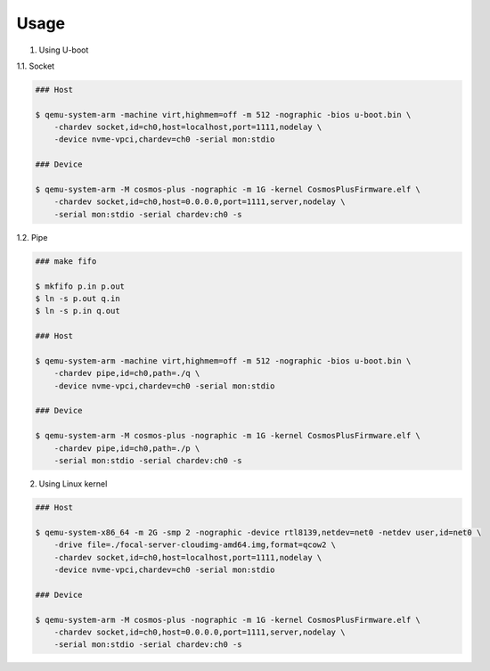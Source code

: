 =====
Usage
=====

1. Using U-boot

1.1. Socket

.. code-block:: shell

    ### Host

    $ qemu-system-arm -machine virt,highmem=off -m 512 -nographic -bios u-boot.bin \
        -chardev socket,id=ch0,host=localhost,port=1111,nodelay \
        -device nvme-vpci,chardev=ch0 -serial mon:stdio

    ### Device

    $ qemu-system-arm -M cosmos-plus -nographic -m 1G -kernel CosmosPlusFirmware.elf \
        -chardev socket,id=ch0,host=0.0.0.0,port=1111,server,nodelay \
        -serial mon:stdio -serial chardev:ch0 -s

1.2. Pipe

.. code-block:: shell

    ### make fifo

    $ mkfifo p.in p.out
    $ ln -s p.out q.in
    $ ln -s p.in q.out

    ### Host

    $ qemu-system-arm -machine virt,highmem=off -m 512 -nographic -bios u-boot.bin \
        -chardev pipe,id=ch0,path=./q \
        -device nvme-vpci,chardev=ch0 -serial mon:stdio

    ### Device

    $ qemu-system-arm -M cosmos-plus -nographic -m 1G -kernel CosmosPlusFirmware.elf \
        -chardev pipe,id=ch0,path=./p \
        -serial mon:stdio -serial chardev:ch0 -s


2. Using Linux kernel

.. code-block:: shell

    ### Host

    $ qemu-system-x86_64 -m 2G -smp 2 -nographic -device rtl8139,netdev=net0 -netdev user,id=net0 \
        -drive file=./focal-server-cloudimg-amd64.img,format=qcow2 \
        -chardev socket,id=ch0,host=localhost,port=1111,nodelay \
        -device nvme-vpci,chardev=ch0 -serial mon:stdio

    ### Device

    $ qemu-system-arm -M cosmos-plus -nographic -m 1G -kernel CosmosPlusFirmware.elf \
        -chardev socket,id=ch0,host=0.0.0.0,port=1111,server,nodelay \
        -serial mon:stdio -serial chardev:ch0 -s

